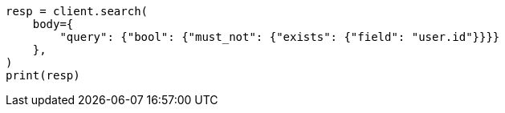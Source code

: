 // query-dsl/exists-query.asciidoc:56

[source, python]
----
resp = client.search(
    body={
        "query": {"bool": {"must_not": {"exists": {"field": "user.id"}}}}
    },
)
print(resp)
----